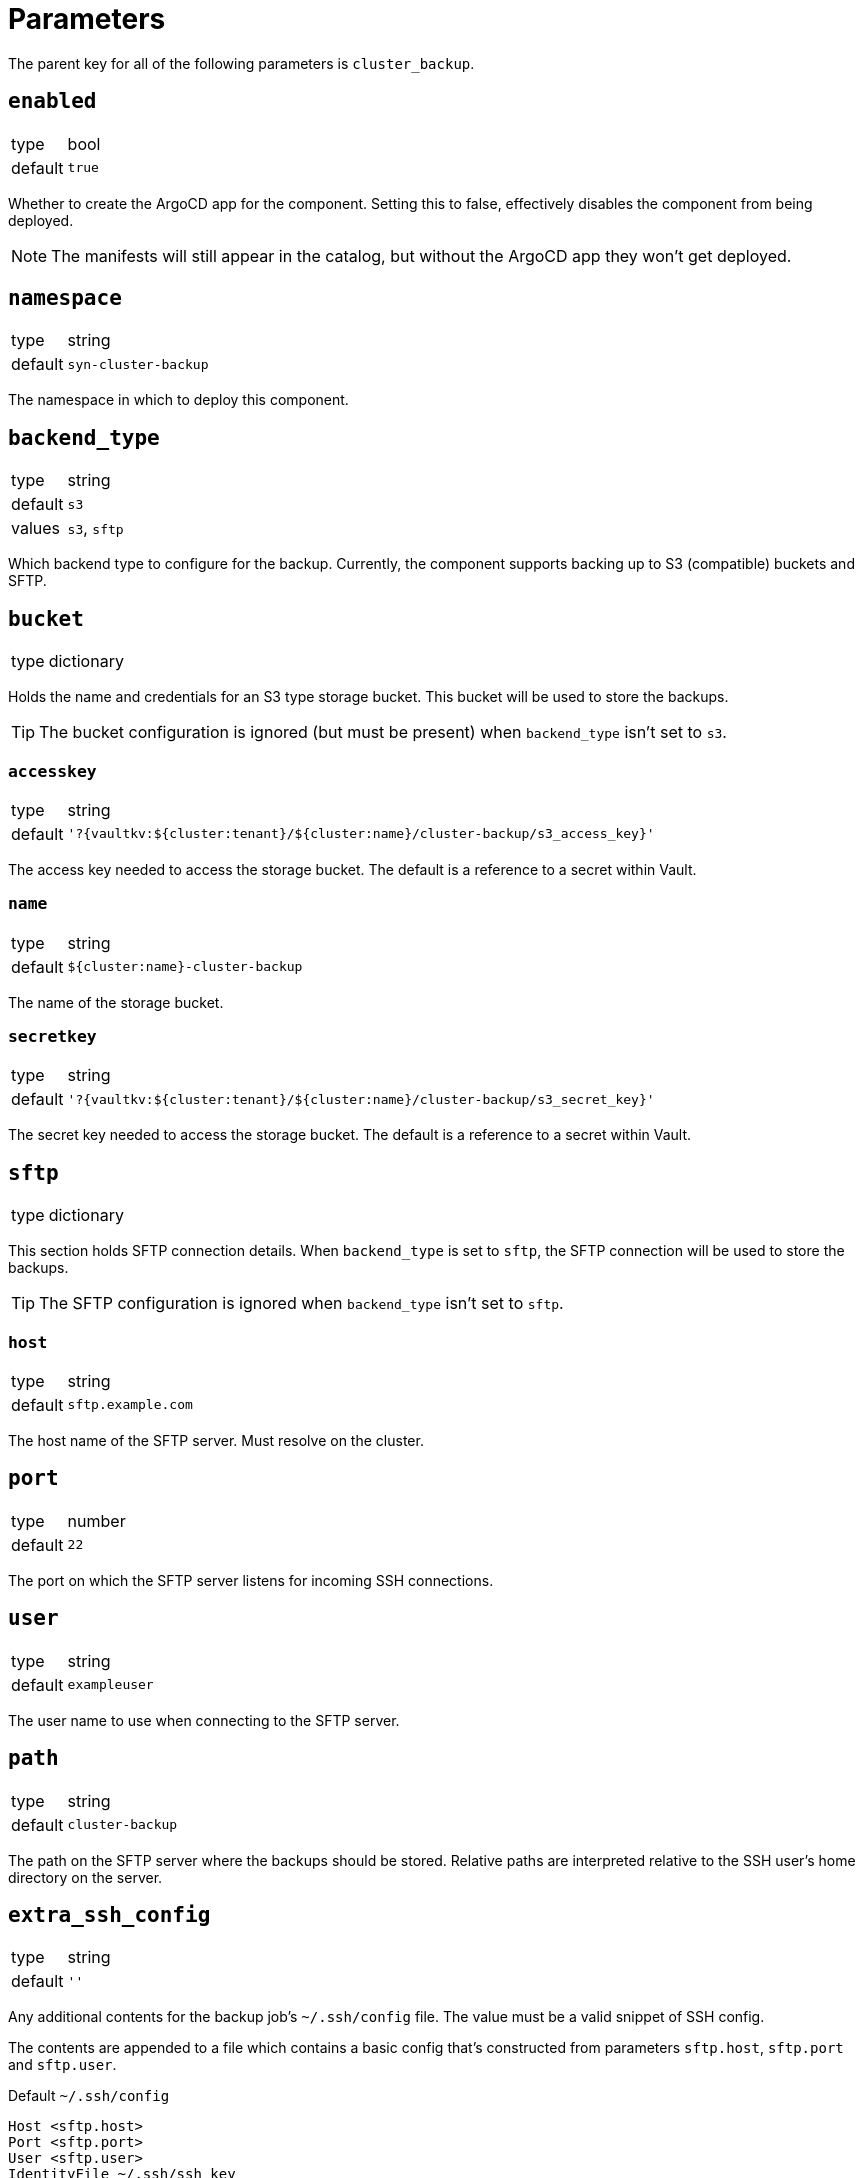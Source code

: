 = Parameters

The parent key for all of the following parameters is `cluster_backup`.


== `enabled`

[horizontal]
type:: bool
default:: `true`

Whether to create the ArgoCD app for the component.
Setting this to false, effectively disables the component from being deployed.

NOTE: The manifests will still appear in the catalog, but without the ArgoCD app they won't get deployed.

== `namespace`

[horizontal]
type:: string
default:: `syn-cluster-backup`

The namespace in which to deploy this component.

== `backend_type`

[horizontal]
type:: string
default:: `s3`
values:: `s3`, `sftp`

Which backend type to configure for the backup.
Currently, the component supports backing up to S3 (compatible) buckets and SFTP.

== `bucket`

[horizontal]
type:: dictionary

Holds the name and credentials for an S3 type storage bucket.
This bucket will be used to store the backups.

TIP: The bucket configuration is ignored (but must be present) when `backend_type` isn't set to `s3`.

=== `accesskey`

[horizontal]
type:: string
default:: `'?{vaultkv:${cluster:tenant}/${cluster:name}/cluster-backup/s3_access_key}'`

The access key needed to access the storage bucket.
The default is a reference to a secret within Vault.

=== `name`

[horizontal]
type:: string
default:: `${cluster:name}-cluster-backup`

The name of the storage bucket.

=== `secretkey`

[horizontal]
type:: string
default:: `'?{vaultkv:${cluster:tenant}/${cluster:name}/cluster-backup/s3_secret_key}'`

The secret key needed to access the storage bucket.
The default is a reference to a secret within Vault.

== `sftp`

[horizontal]
type:: dictionary

This section holds SFTP connection details.
When `backend_type` is set to `sftp`, the SFTP connection will be used to store the backups.

TIP: The SFTP configuration is ignored when `backend_type` isn't set to `sftp`.

=== `host`

[horizontal]
type:: string
default:: `sftp.example.com`

The host name of the SFTP server.
Must resolve on the cluster.

== `port`

[horizontal]
type:: number
default:: `22`

The port on which the SFTP server listens for incoming SSH connections.

== `user`

[horizontal]
type:: string
default:: `exampleuser`

The user name to use when connecting to the SFTP server.

== `path`

[horizontal]
type:: string
default:: `cluster-backup`

The path on the SFTP server where the backups should be stored.
Relative paths are interpreted relative to the SSH user's home directory on the server.

== `extra_ssh_config`

[horizontal]
type:: string
default:: `''`

Any additional contents for the backup job's `~/.ssh/config` file.
The value must be a valid snippet of SSH config.

The contents are appended to a file which contains a basic config that's constructed from parameters `sftp.host`, `sftp.port` and `sftp.user`.

.Default `~/.ssh/config`
[source]
----
Host <sftp.host>
Port <sftp.port>
User <sftp.user>
IdentityFile ~/.ssh/ssh_key

----

The SSH config file is mounted to the backup job pod via K8up's `PodConfig` mechanism as `/home/k8up/.ssh`.
Additionally, the `PodConfig` sets environment variable `HOME` to `/home/k8up`.

=== `ssh_private_key`

[horizontal]
type:: string
default:: `'?{vaultkv:${cluster:tenant}/${cluster:name}/cluster-backup/ssh_private_key}'`

The private key to use to authenticate on the SFTP server.
To ensure that the SSH key will be handled correctly, the component will always append a trailing new line to the provided value.

=== `ssh_public_key`

[horizontal]
type:: string
default:: `'?{vaultkv:${cluster:tenant}/${cluster:name}/cluster-backup/ssh_public_key}'`

The public key associated with the private key provided in `ssh_private_key`.
Currently not used, but deployed into the cluster for completeness.

=== `ssh_known_hosts`

[horizontal]
type:: string
default:: `''`

The provided value is used verbatim as the contents for the backup job's `~/.ssh/known_hosts`.

== `images`

[horizontal]
type:: dictionary

Dictionary holding the container image versions used by this component.

=== `object_dumper`

[horizontal]
type:: dictionary
default::
+
[source,yaml]
----
image: docker.io/projectsyn/k8s-object-dumper
tag: latest
----

Object dumper is script that exports all retrievable objects from a Kubernetes API and dumps them as a Tar archive.
See https://github.com/projectsyn/k8s-object-dumper.

=== `etcd_backup`

[horizontal]
type:: dictionary
default::
+
[source,yaml]
----
registry: docker.io
image: debian
tag: bullseye
----

The image used to backup etcd.
Required binaries in the image are `chroot` and `tar`.

=== `keepjobs`

[horizontal]
type:: number
default:: `5`

Number of backup jobs to keep.

== `password`

[horizontal]
type:: string
default:: `'?{vaultkv:${cluster:tenant}/${cluster:name}/cluster-backup/password}'`

Password used to encrypt the backup.
The default is a reference to a secret within Vault.


== `ignored`

[horizontal]
type:: list
default:: `[]`

Resource types which will not be backed up.

[NOTE]
====
It is no longer necessary to ignore resources with no `list` verb.
The discovery automatically filters them out.
====


== `must_exist`

[horizontal]
type:: list
default::
+
[source,yaml]
----
- 'configmaps'
- 'daemonsets.apps'
- 'deployments.apps'
- 'endpoints'
- 'horizontalpodautoscalers.autoscaling'
- 'ingresses.networking.k8s.io'
- 'jobs.batch'
- 'limitranges'
- 'namespaces'
- 'nodes'
- 'persistentvolumeclaims'
- 'persistentvolumes'
- 'replicasets.apps'
- 'resourcequotas'
- 'roles.rbac.authorization.k8s.io'
- 'secrets'
- 'serviceaccounts'
- 'services'
- 'statefulsets.apps'
----

Resource types which must exist on any Kubernetes cluster.
Used to sanity-check the backup process.

They must be fully qualified resource types `<resource>.<group>`, e.g. `deployments.apps`.


== Example

[source,yaml]
----
parameters:
  cluster_backup:
    images:
      object_dumper:
        tag: v…
----
